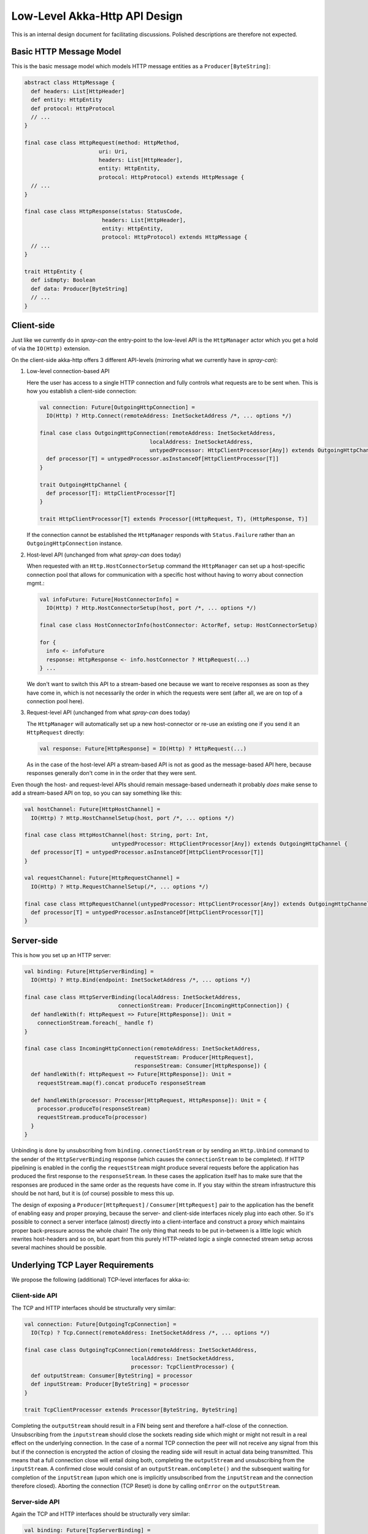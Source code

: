 Low-Level Akka-Http API Design
==============================

This is an internal design document for facilitating discussions.
Polished descriptions are therefore not expected.


Basic HTTP Message Model
------------------------

This is the basic message model which models HTTP message entities as a ``Producer[ByteString]``:

.. code:: scala

   abstract class HttpMessage {
     def headers: List[HttpHeader]
     def entity: HttpEntity
     def protocol: HttpProtocol
     // ...
   }

   final case class HttpRequest(method: HttpMethod,
                          uri: Uri,
                          headers: List[HttpHeader],
                          entity: HttpEntity,
                          protocol: HttpProtocol) extends HttpMessage {
     // ...
   }

   final case class HttpResponse(status: StatusCode,
                           headers: List[HttpHeader],
                           entity: HttpEntity,
                           protocol: HttpProtocol) extends HttpMessage {
     // ...
   }

   trait HttpEntity {
     def isEmpty: Boolean
     def data: Producer[ByteString]
     // ...
   }


Client-side
-----------

Just like we currently do in *spray-can* the entry-point to the low-level API is the ``HttpManager`` actor which you
get a hold of via the ``IO(Http)`` extension.

On the client-side akka-http offers 3 different API-levels (mirroring what we currently have in *spray-can*):

1. Low-level connection-based API

   Here the user has access to a single HTTP connection and fully controls what requests are to be sent when.
   This is how you establish a client-side connection:

   .. code:: scala

      val connection: Future[OutgoingHttpConnection] =
        IO(Http) ? Http.Connect(remoteAddress: InetSocketAddress /*, ... options */)

      final case class OutgoingHttpConnection(remoteAddress: InetSocketAddress,
                                        localAddress: InetSocketAddress,
                                        untypedProcessor: HttpClientProcessor[Any]) extends OutgoingHttpChannel {
        def processor[T] = untypedProcessor.asInstanceOf[HttpClientProcessor[T]]
      }

      trait OutgoingHttpChannel {
        def processor[T]: HttpClientProcessor[T]
      }

      trait HttpClientProcessor[T] extends Processor[(HttpRequest, T), (HttpResponse, T)]


   If the connection cannot be established the ``HttpManager`` responds with ``Status.Failure`` rather than
   an ``OutgoingHttpConnection`` instance.


2. Host-level API (unchanged from what *spray-can* does today)

   When requested with an ``Http.HostConnectorSetup`` command the ``HttpManager`` can set up a host-specific connection
   pool that allows for communication with a specific host without having to worry about connection mgmt.:

   .. code:: scala

      val infoFuture: Future[HostConnectorInfo] =
        IO(Http) ? Http.HostConnectorSetup(host, port /*, ... options */)

      final case class HostConnectorInfo(hostConnector: ActorRef, setup: HostConnectorSetup)

      for {
        info <- infoFuture
        response: HttpResponse <- info.hostConnector ? HttpRequest(...)
      } ...

   We don't want to switch this API to a stream-based one because we want to receive responses as soon as they
   have come in, which is not necessarily the order in which the requests were sent (after all, we are on top of a
   connection pool here).


3. Request-level API (unchanged from what *spray-can* does today)

   The ``HttpManager`` will automatically set up a new host-connector or re-use an existing one if you send it an
   ``HttpRequest`` directly:

   .. code:: scala

      val response: Future[HttpResponse] = IO(Http) ? HttpRequest(...)

   As in the case of the host-level API a stream-based API is not as good as the message-based API here, because
   responses generally don't come in in the order that they were sent.


Even though the host- and request-level APIs should remain message-based underneath it probably *does* make sense to
add a stream-based API on top, so you can say something like this:

.. code:: scala

   val hostChannel: Future[HttpHostChannel] =
     IO(Http) ? Http.HostChannelSetup(host, port /*, ... options */)

   final case class HttpHostChannel(host: String, port: Int,
                              untypedProcessor: HttpClientProcessor[Any]) extends OutgoingHttpChannel {
     def processor[T] = untypedProcessor.asInstanceOf[HttpClientProcessor[T]]
   }

   val requestChannel: Future[HttpRequestChannel] =
     IO(Http) ? Http.RequestChannelSetup(/*, ... options */)

   final case class HttpRequestChannel(untypedProcessor: HttpClientProcessor[Any]) extends OutgoingHttpChannel {
     def processor[T] = untypedProcessor.asInstanceOf[HttpClientProcessor[T]]
   }


Server-side
-----------

This is how you set up an HTTP server:

.. code:: scala

   val binding: Future[HttpServerBinding] =
     IO(Http) ? Http.Bind(endpoint: InetSocketAddress /*, ... options */)

   final case class HttpServerBinding(localAddress: InetSocketAddress,
                                connectionStream: Producer[IncomingHttpConnection]) {
     def handleWith(f: HttpRequest => Future[HttpResponse]): Unit =
       connectionStream.foreach(_ handle f)
   }

   final case class IncomingHttpConnection(remoteAddress: InetSocketAddress,
                                     requestStream: Producer[HttpRequest],
                                     responseStream: Consumer[HttpResponse]) {
     def handleWith(f: HttpRequest => Future[HttpResponse]): Unit =
       requestStream.map(f).concat produceTo responseStream

     def handleWith(processor: Processor[HttpRequest, HttpResponse]): Unit = {
       processor.produceTo(responseStream)
       requestStream.produceTo(processor)
     }
   }

Unbinding is done by unsubscribing from ``binding.connectionStream`` or by sending an ``Http.Unbind`` command to the
sender of the ``HttpServerBinding`` response (which causes the ``connectionStream`` to be completed).
If HTTP pipelining is enabled in the config the ``requestStream`` might produce several requests before the application
has produced the first response to the ``responseStream``. In these cases the application itself has to make sure that
the responses are produced in the same order as the requests have come in.
If you stay within the stream infrastructure this should be not hard, but it is (of course) possible to mess this up.

The design of exposing a ``Producer[HttpRequest]`` / ``Consumer[HttpRequest]`` pair to the application has the benefit
of enabling easy and proper proxying, because the server- and client-side interfaces nicely plug into each other.
So it's possible to connect a server interface (almost) directly into a client-interface and construct a proxy which
maintains proper back-pressure across the whole chain!
The only thing that needs to be put in-between is a little logic which rewrites host-headers and so on, but apart from
this purely HTTP-related logic a single connected stream setup across several machines should be possible.


Underlying TCP Layer Requirements
---------------------------------

We propose the following (additional) TCP-level interfaces for akka-io:

Client-side API
~~~~~~~~~~~~~~~

The TCP and HTTP interfaces should be structurally very similar:

.. code:: scala

   val connection: Future[OutgoingTcpConnection] =
     IO(Tcp) ? Tcp.Connect(remoteAddress: InetSocketAddress /*, ... options */)

   final case class OutgoingTcpConnection(remoteAddress: InetSocketAddress,
                                    localAddress: InetSocketAddress,
                                    processor: TcpClientProcessor) {
     def outputStream: Consumer[ByteString] = processor
     def inputStream: Producer[ByteString] = processor
   }

   trait TcpClientProcessor extends Processor[ByteString, ByteString]
                                      
Completing the ``outputStream`` should result in a FIN being sent and therefore a half-close of the connection.
Unsubscribing from the ``inputstream`` should close the sockets reading side which might or might not result in a
real effect on the underlying connection. In the case of a normal TCP connection the peer will not receive any signal
from this but if the connection is encrypted the action of closing the reading side will result in actual data being
transmitted.
This means that a full connection close will entail doing both, completing the ``outputStream`` and unsubscribing from
the ``inputStream``.
A confirmed close would consist of an ``outputStream.onComplete()`` and the subsequent waiting for completion of
the ``inputStream`` (upon which one is implicitly unsubscribed from the ``inputStream`` and the connection therefore closed).
Aborting the connection (TCP Reset) is done by calling ``onError`` on the ``outputStream``.

Server-side API
~~~~~~~~~~~~~~~

Again the TCP and HTTP interfaces should be structurally very similar:

.. code:: scala

   val binding: Future[TcpServerBinding] =
     IO(Tcp) ? Tcp.Bind(endpoint: InetSocketAddress /*, ... options */)

   final case class TcpServerBinding(localAddress: InetSocketAddress,
                               connectionStream: Producer[IncomingTcpConnection])

    final case class IncomingTcpConnection(remoteAddress: InetSocketAddress,
                                     inputStream: Producer[ByteString],
                                     outputStream: Consumer[ByteString]) {
      def handleWith(processor: Processor[ByteString, ByteString]): Unit = {
        processor.produceTo(outputStream)
        inputStream.produceTo(processor)
      }
    }

As in the case of HTTP unbinding is done by unsubscribing from ``binding.connectionStream`` or by sending a
``Tcp.Unbind`` command to the sender of the ``TcpServerBinding`` response (which causes the ``connectionStream`` to be
completed).
Closing and aborting an ``IncomingTcpConnection`` is identical to the ``OutgoingTcpConnection``.


Other Requirements
~~~~~~~~~~~~~~~~~~

SSL
  We consider SSL support outside of the scope of akka-http!
  It should be part of akka-io.
  In order to enable user access to the encrypted data SSL/TLS support should be modelled as a stand-alone asynchronous
  component that can be plugged into an outgoing or incoming TCP pipeline:

  .. code:: scala

     class SslTlsCryptor {
       def plainTextInput: Producer[IncomingSslSession]
       def plainTextOutput: Consumer[OutgoingSslSession]
       def cypherTextInput: Consumer[ByteString]
       def cypherTextOutput: Producer[ByteString]
     }

     final case class IncomingSslSession(
       sessionInfo: SessionInfo,
       data: Producer[ByteString]
     )

     final case class OutgoingSslSession(
       negotiation: SessionNegotiation,
       data: Consumer[ByteString]
     )


Connection-level Idle-Timeout Checking
  Apart from SSL idle-timeout detection is the other (last) remaining thing in our old *spray-io* module that is
  independent of HTTP and therefore should go into akka-io. We should think about how to best model it in a general
  way without messing up our otherwise nice and clean interfaces.

